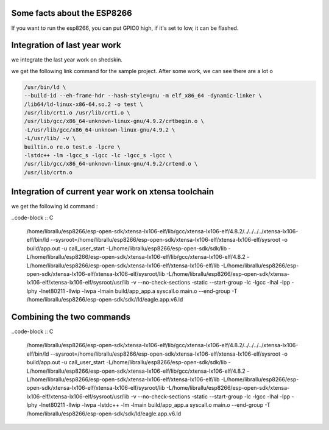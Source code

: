 

Some facts about the ESP8266
============================

If you want to run the esp8266, you can put GPIO0 high,
if it's set to low, it can be flashed.


Integration of last year work
=============================

we integrate the last year work on shedskin.


we get the following link command for the sample project.
After some work, we can see there are a lot o 

.. code-block :: C

	/usr/bin/ld \
	--build-id --eh-frame-hdr --hash-style=gnu -m elf_x86_64 -dynamic-linker \
	/lib64/ld-linux-x86-64.so.2 -o test \
	/usr/lib/crt1.o /usr/lib/crti.o \
	/usr/lib/gcc/x86_64-unknown-linux-gnu/4.9.2/crtbegin.o \
	-L/usr/lib/gcc/x86_64-unknown-linux-gnu/4.9.2 \
	-L/usr/lib/ -v \
	builtin.o re.o test.o -lpcre \
	-lstdc++ -lm -lgcc_s -lgcc -lc -lgcc_s -lgcc \
	/usr/lib/gcc/x86_64-unknown-linux-gnu/4.9.2/crtend.o \
	/usr/lib/crtn.o


Integration of current year work on xtensa toolchain
====================================================

we get the following ld command :

..code-block :: C

	/home/librallu/esp8266/esp-open-sdk/xtensa-lx106-elf/lib/gcc/xtensa-lx106-elf/4.8.2/../../../../xtensa-lx106-elf/bin/ld \
	--sysroot=/home/librallu/esp8266/esp-open-sdk/xtensa-lx106-elf/xtensa-lx106-elf/sysroot -o build/app.out \
	-u call_user_start \
	-L/home/librallu/esp8266/esp-open-sdk/sdk/lib \
	-L/home/librallu/esp8266/esp-open-sdk/xtensa-lx106-elf/lib/gcc/xtensa-lx106-elf/4.8.2 \
	-L/home/librallu/esp8266/esp-open-sdk/xtensa-lx106-elf/xtensa-lx106-elf/lib
	-L/home/librallu/esp8266/esp-open-sdk/xtensa-lx106-elf/xtensa-lx106-elf/sysroot/lib \
	-L/home/librallu/esp8266/esp-open-sdk/xtensa-lx106-elf/xtensa-lx106-elf/sysroot/usr/lib -v \
	--no-check-sections -static --start-group -lc -lgcc -lhal -lpp -lphy -lnet80211 -llwip -lwpa \
	-lmain build/app_app.a syscall.o main.o --end-group -T /home/librallu/esp8266/esp-open-sdk/sdk//ld/eagle.app.v6.ld



Combining the two commands 
==========================

..code-block :: C

	/home/librallu/esp8266/esp-open-sdk/xtensa-lx106-elf/lib/gcc/xtensa-lx106-elf/4.8.2/../../../../xtensa-lx106-elf/bin/ld \
	--sysroot=/home/librallu/esp8266/esp-open-sdk/xtensa-lx106-elf/xtensa-lx106-elf/sysroot -o build/app.out \
	-u call_user_start \
	-L/home/librallu/esp8266/esp-open-sdk/sdk/lib \
	-L/home/librallu/esp8266/esp-open-sdk/xtensa-lx106-elf/lib/gcc/xtensa-lx106-elf/4.8.2 \
	-L/home/librallu/esp8266/esp-open-sdk/xtensa-lx106-elf/xtensa-lx106-elf/lib \
	-L/home/librallu/esp8266/esp-open-sdk/xtensa-lx106-elf/xtensa-lx106-elf/sysroot/lib \
	-L/home/librallu/esp8266/esp-open-sdk/xtensa-lx106-elf/xtensa-lx106-elf/sysroot/usr/lib -v \
	--no-check-sections -static --start-group -lc -lgcc -lhal -lpp -lphy -lnet80211 -llwip -lwpa -lstdc++ -lm \
	-lmain build/app_app.a syscall.o main.o --end-group -T /home/librallu/esp8266/esp-open-sdk/sdk/ld/eagle.app.v6.ld

